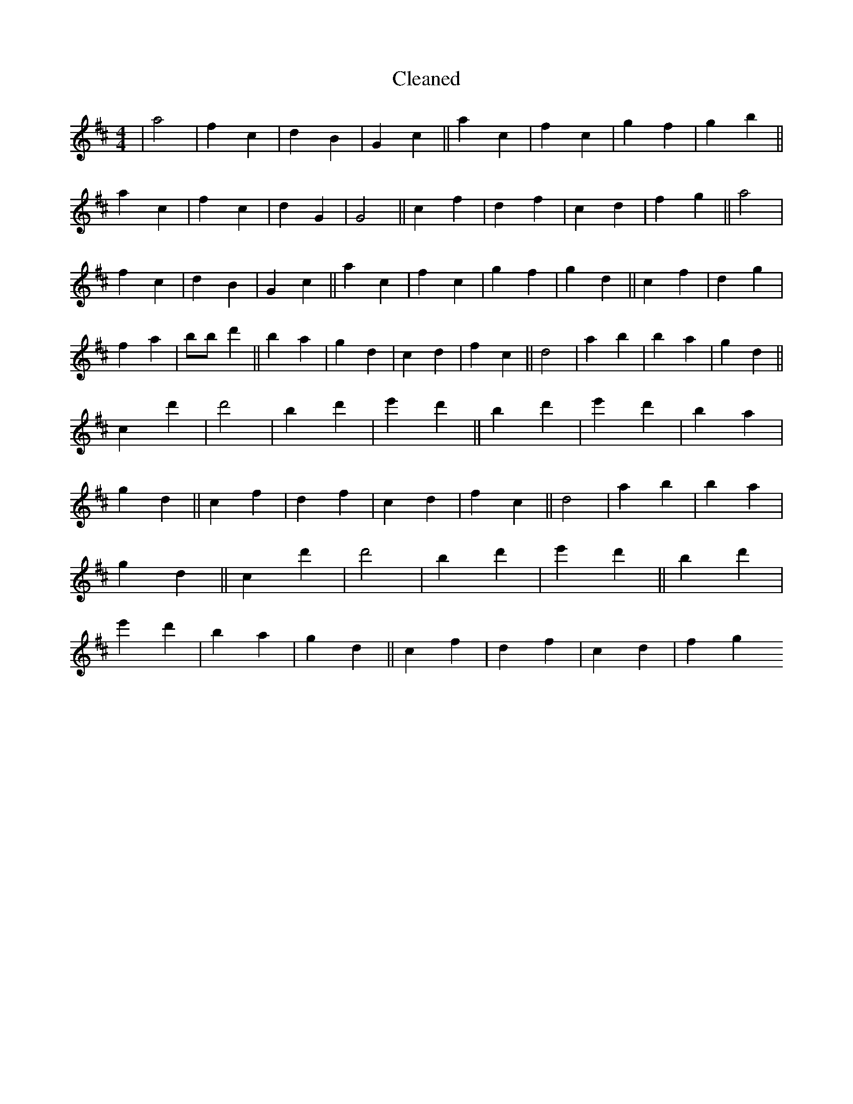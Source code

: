 X:208
T: Cleaned
M:4/4
K: DMaj
|a4|f2c2|d2B2|G2c2||a2c2|f2c2|g2f2|g2b2||a2c2|f2c2|d2G2|G4||c2f2|d2f2|c2d2|f2g2||a4|f2c2|d2B2|G2c2||a2c2|f2c2|g2f2|g2d2||c2f2|d2g2|f2a2|bB'd'2||B'2a2|g2d2|c2d2|f2c2||d4|a2b2|B'2a2|g2d2||c2d'2|d'4|B'2d'2|e'2d'2||B'2d'2|e'2d'2|B'2a2|g2d2||c2f2|d2f2|c2d2|f2c2||d4|a2b2|B'2a2|g2d2||c2d'2|d'4|B'2d'2|e'2d'2||B'2d'2|e'2d'2|B'2a2|g2d2||c2f2|d2f2|c2d2|f2g2